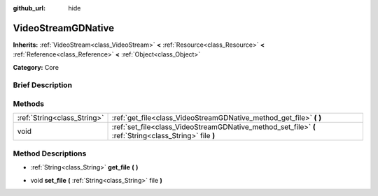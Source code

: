 :github_url: hide

.. Generated automatically by doc/tools/makerst.py in Godot's source tree.
.. DO NOT EDIT THIS FILE, but the VideoStreamGDNative.xml source instead.
.. The source is found in doc/classes or modules/<name>/doc_classes.

.. _class_VideoStreamGDNative:

VideoStreamGDNative
===================

**Inherits:** :ref:`VideoStream<class_VideoStream>` **<** :ref:`Resource<class_Resource>` **<** :ref:`Reference<class_Reference>` **<** :ref:`Object<class_Object>`

**Category:** Core

Brief Description
-----------------



Methods
-------

+-----------------------------+---------------------------------------------------------------------------------------------------------+
| :ref:`String<class_String>` | :ref:`get_file<class_VideoStreamGDNative_method_get_file>` **(** **)**                                  |
+-----------------------------+---------------------------------------------------------------------------------------------------------+
| void                        | :ref:`set_file<class_VideoStreamGDNative_method_set_file>` **(** :ref:`String<class_String>` file **)** |
+-----------------------------+---------------------------------------------------------------------------------------------------------+

Method Descriptions
-------------------

.. _class_VideoStreamGDNative_method_get_file:

- :ref:`String<class_String>` **get_file** **(** **)**

.. _class_VideoStreamGDNative_method_set_file:

- void **set_file** **(** :ref:`String<class_String>` file **)**

